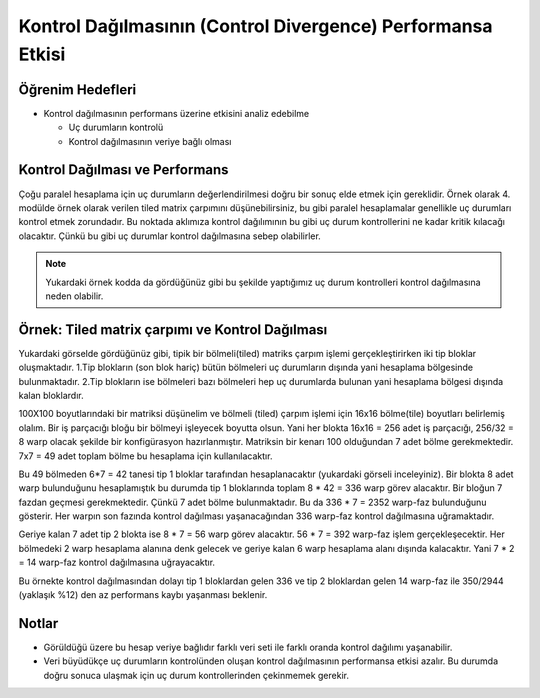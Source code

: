 =============================================================
Kontrol Dağılmasının (Control Divergence) Performansa Etkisi
=============================================================


Öğrenim Hedefleri
-----------------

*  Kontrol dağılmasının performans üzerine etkisini analiz edebilme

   *  Uç durumların kontrolü
   *  Kontrol dağılmasının veriye bağlı olması


Kontrol Dağılması ve Performans 
-------------------------------
Çoğu paralel hesaplama için uç durumların değerlendirilmesi doğru bir sonuç elde etmek için gereklidir. Örnek olarak 4. modülde örnek olarak verilen tiled matrix çarpımını düşünebilirsiniz, bu gibi paralel hesaplamalar genellikle uç durumları kontrol etmek zorundadır. Bu noktada aklımıza kontrol dağılımının bu gibi uç durum kontrollerini ne kadar kritik kılacağı olacaktır. Çünkü bu gibi uç durumlar kontrol dağılmasına sebep olabilirler.

.. image:: /assets/cuda/02/02/01.jpg
   :width: 600

.. note::
    Yukardaki örnek kodda da gördüğünüz gibi bu şekilde yaptığımız uç durum kontrolleri kontrol dağılmasına neden olabilir.

Örnek: Tiled matrix çarpımı ve Kontrol Dağılması
------------------------------------------------

.. image:: /assets/cuda/02/02/01.jpg
   :width: 600

Yukardaki görselde gördüğünüz gibi, tipik bir bölmeli(tiled) matriks çarpım işlemi gerçekleştirirken iki tip bloklar oluşmaktadır. 1.Tip blokların (son blok hariç) bütün bölmeleri uç durumların dışında yani hesaplama bölgesinde bulunmaktadır. 2.Tip blokların ise bölmeleri bazı bölmeleri hep uç durumlarda bulunan yani hesaplama bölgesi dışında kalan bloklardır.

100X100 boyutlarındaki bir matriksi düşünelim ve bölmeli (tiled) çarpım işlemi için 16x16 bölme(tile) boyutları belirlemiş olalım. Bir iş parçacığı bloğu bir bölmeyi işleyecek boyutta olsun. Yani her blokta 16x16 = 256 adet iş parçacığı, 256/32 = 8 warp olacak şekilde bir konfigürasyon hazırlanmıştır. Matriksin bir kenarı 100 olduğundan 7 adet bölme gerekmektedir. 7x7 = 49 adet toplam bölme bu hesaplama için kullanılacaktır.

Bu 49 bölmeden 6*7 = 42 tanesi tip 1 bloklar tarafından hesaplanacaktır (yukardaki görseli inceleyiniz). Bir blokta 8 adet warp bulunduğunu hesaplamıştık bu durumda tip 1 bloklarında toplam 8 * 42 = 336 warp görev alacaktır. Bir bloğun 7 fazdan geçmesi gerekmektedir. Çünkü 7 adet bölme bulunmaktadır. Bu da 336 * 7 = 2352 warp-faz bulunduğunu gösterir. Her warpın son fazında kontrol dağılması yaşanacağından 336 warp-faz kontrol dağılmasına uğramaktadır.

Geriye kalan 7 adet tip 2 blokta ise 8 * 7 = 56 warp görev alacaktır. 56 * 7 = 392 warp-faz işlem gerçekleşecektir. Her bölmedeki 2 warp hesaplama alanına denk gelecek ve geriye kalan 6 warp hesaplama alanı dışında kalacaktır. Yani 7 * 2 = 14 warp-faz kontrol dağılmasına uğrayacaktır. 

Bu örnekte kontrol dağılmasından dolayı tip 1 bloklardan gelen 336 ve tip 2 bloklardan gelen 14 warp-faz ile 350/2944 (yaklaşık %12) den az performans kaybı yaşanması beklenir.

Notlar
------

*   Görüldüğü üzere bu hesap veriye bağlıdır farklı veri seti ile farklı oranda kontrol dağılımı yaşanabilir.
*   Veri büyüdükçe uç durumların kontrolünden oluşan kontrol dağılmasının performansa etkisi azalır. Bu durumda doğru sonuca ulaşmak için uç durum kontrollerinden çekinmemek gerekir.